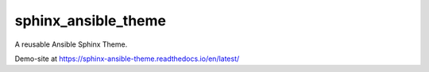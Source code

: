 sphinx_ansible_theme
--------------------

A reusable Ansible Sphinx Theme.

Demo-site at https://sphinx-ansible-theme.readthedocs.io/en/latest/
